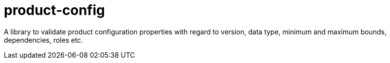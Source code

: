 = product-config

A library to validate product configuration properties with regard to version, data type, minimum and maximum bounds, dependencies, roles etc.

